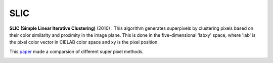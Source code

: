 SLIC
==================


**SLIC (Simple Linear Iterative Clustering)** (2010) :
This algorithm generates superpixels by clustering pixels based on their color similarity and
proximity in the image plane. This is done in the five-dimensional 'labxy' space, where 'lab'
is the pixel color vector in CIELAB color space and xy is the pixel position.

This `paper <https://www.iro.umontreal.ca/~mignotte/IFT6150/Articles/SLIC_Superpixels.pdf>`_ made a comparsion of different super pixel methods.

.. image:: images/sp_compare.png
   :align: center
   :width: 80%
